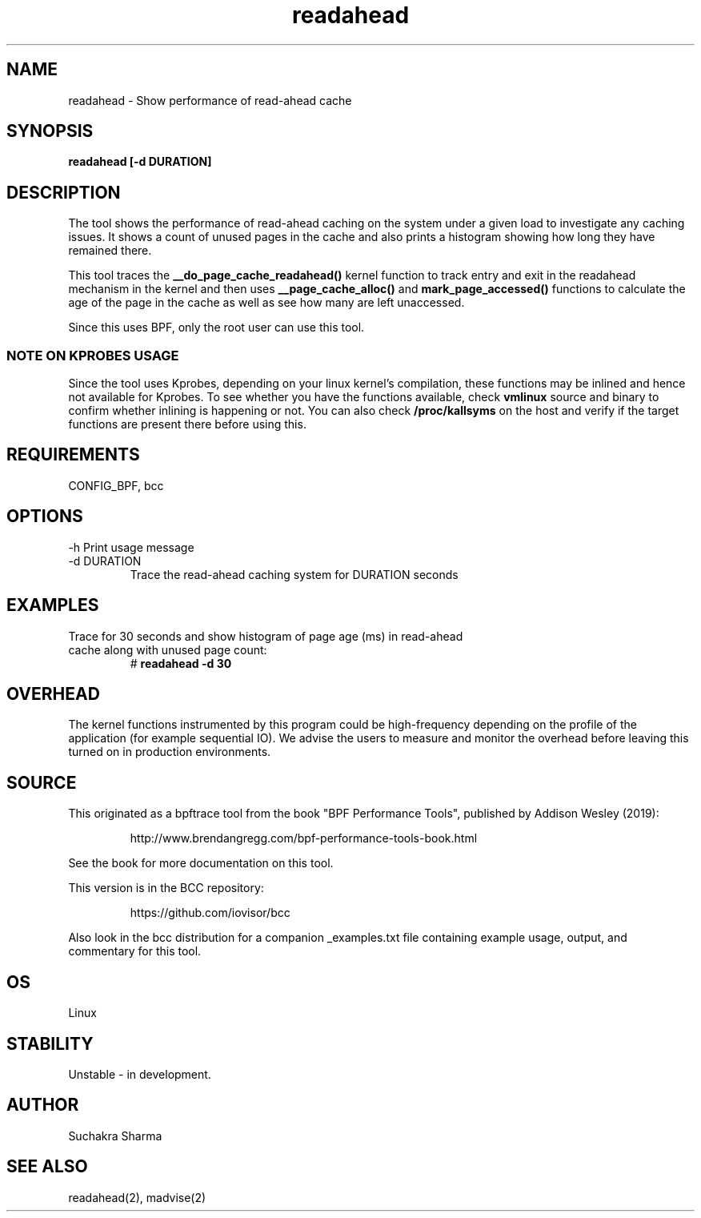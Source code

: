 .TH readahead 8  "2020-08-20" "USER COMMANDS"
.SH NAME
readahead \- Show performance of read-ahead cache
.SH SYNOPSIS
.B readahead [-d DURATION]
.SH DESCRIPTION
The tool shows the performance of read-ahead caching on the system under a given load to investigate any 
caching issues. It shows a count of unused pages in the cache and also prints a histogram showing how 
long they have remained there.

This tool traces the \fB__do_page_cache_readahead()\fR kernel function to track entry and exit in the
readahead mechanism in the kernel and then uses \fB__page_cache_alloc()\fR and \fBmark_page_accessed()\fR 
functions to calculate the age of the page in the cache as well as see how many are left unaccessed.

Since this uses BPF, only the root user can use this tool.
.SS NOTE ON KPROBES USAGE
Since the tool uses Kprobes, depending on your linux kernel's compilation, these functions may be inlined 
and hence not available for Kprobes. To see whether you have the functions available, check \fBvmlinux\fR 
source and binary to confirm whether inlining is happening or not. You can also check \fB/proc/kallsyms\fR 
on the host and verify if the target functions are present there before using this.
.SH REQUIREMENTS
CONFIG_BPF, bcc
.SH OPTIONS
\-h
Print usage message
.TP
\-d DURATION
Trace the read-ahead caching system for DURATION seconds 
.SH EXAMPLES
.TP
Trace for 30 seconds and show  histogram of page age (ms) in read-ahead cache along with unused page count:
#
.B readahead -d 30
.SH OVERHEAD
The kernel functions instrumented by this program could be high-frequency depending on the profile of the 
application (for example sequential IO). We advise the users to measure and monitor the overhead before leaving 
this turned on in production environments.
.SH SOURCE
This originated as a bpftrace tool from the book "BPF Performance Tools",
published by Addison Wesley (2019):
.IP
http://www.brendangregg.com/bpf-performance-tools-book.html
.PP
See the book for more documentation on this tool.
.PP
This version is in the BCC repository:
.IP
https://github.com/iovisor/bcc
.PP
Also look in the bcc distribution for a companion _examples.txt file containing
example usage, output, and commentary for this tool.
.SH OS
Linux
.SH STABILITY
Unstable - in development.
.SH AUTHOR
Suchakra Sharma
.SH SEE ALSO
readahead(2), madvise(2)
